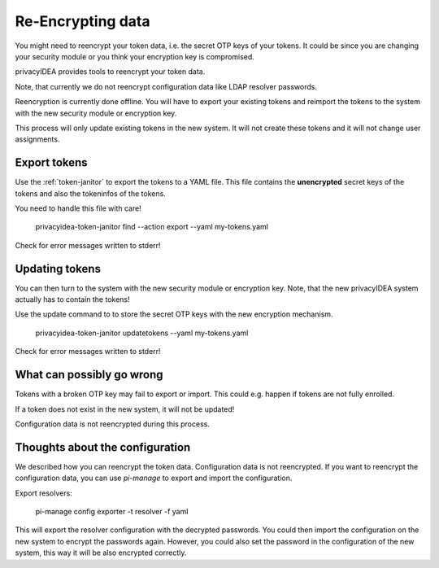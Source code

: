 .. _faq_reencryption:

Re-Encrypting data
------------------

You might need to reencrypt your token data, i.e. the secret OTP keys of your tokens.
It could be since you are changing your security module or you think your encryption key is compromised.

privacyIDEA provides tools to reencrypt your token data.

Note, that currently we do not reencrypt configuration data like LDAP resolver passwords.

Reencryption is currently done offline. You will have to export your existing tokens and reimport the tokens to
the system with the new security module or encryption key.

This process will only update existing tokens in the new system. It will not create these tokens and it will not change
user assignments.


Export tokens
~~~~~~~~~~~~~

Use the :ref:`token-janitor` to export the tokens to a YAML file. This file contains the **unencrypted** secret keys
of the tokens and also the tokeninfos of the tokens.

You need to handle this file with care!

    privacyidea-token-janitor find --action export --yaml my-tokens.yaml

Check for error messages written to stderr!

Updating tokens
~~~~~~~~~~~~~~~

You can then turn to the system with the new security module or encryption key.
Note, that the new privacyIDEA system actually has to contain the tokens!

Use the update command to to store the secret OTP keys with the new encryption mechanism.

    privacyidea-token-janitor updatetokens --yaml my-tokens.yaml

Check for error messages written to stderr!

What can possibly go wrong
~~~~~~~~~~~~~~~~~~~~~~~~~~

Tokens with a broken OTP key may fail to export or import. This could e.g. happen if tokens are not fully enrolled.

If a token does not exist in the new system, it will not be updated!

Configuration data is not reencrypted during this process.

Thoughts about the configuration
~~~~~~~~~~~~~~~~~~~~~~~~~~~~~~~~

We described how you can reencrypt the token data. Configuration data is not reencrypted.
If you want to reencrypt the configuration data, you can use `pi-manage` to export and import the configuration.

Export resolvers:

    pi-manage config exporter -t resolver -f yaml

This will export the resolver configuration with the decrypted passwords. You could then import the configuration on
the new system to encrypt the passwords again. However, you could also set the password in the configuration of
the new system, this way it will be also encrypted correctly.
